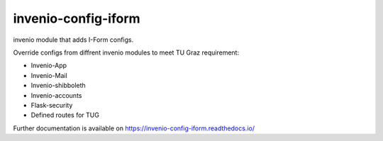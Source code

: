 ..
    Copyright (C) 2020-2021 Graz University of Technology.

    invenio-config-iform is free software; you can redistribute it and/or
    modify it under the terms of the MIT License; see LICENSE file for more
    details.

=======================
 invenio-config-iform
=======================

.. image:: https://github.com/Cian-H/invenio-config-iform/workflows/CI/badge.svg
        :target: https://github.com/Cian-H/invenio-config-iform/actions

.. image:: https://img.shields.io/pypi/dm/invenio-config-iform.svg
        :target: https://pypi.python.org/pypi/invenio-config-iform

.. image:: https://img.shields.io/github/tag/Cian-H/invenio-config-iform.svg
        :target: https://github.com/Cian-H/invenio-config-iform/releases

.. image:: https://img.shields.io/github/license/Cian-H/invenio-config-iform.svg
        :target: https://github.com/Cian-H/invenio-config-iform/blob/master/LICENSE

.. image:: https://readthedocs.org/projects/invenio-config-iform/badge/?version=latest
        :target: https://invenio-config-iform.readthedocs.io/en/latest/?badge=latest

.. image:: https://img.shields.io/coveralls/mb-wali/invenio-config-iform.svg
        :target: https://coveralls.io/r/mb-wali/invenio-config-iform

.. image:: https://img.shields.io/badge/code%20style-black-000000.svg
        :target: https://github.com/psf/black

invenio module that adds I-Form configs.

Override configs from diffrent invenio modules to meet TU Graz requirement:

* Invenio-App
* Invenio-Mail
* Invenio-shibboleth
* Invenio-accounts
* Flask-security
* Defined routes for TUG

Further documentation is available on
https://invenio-config-iform.readthedocs.io/
